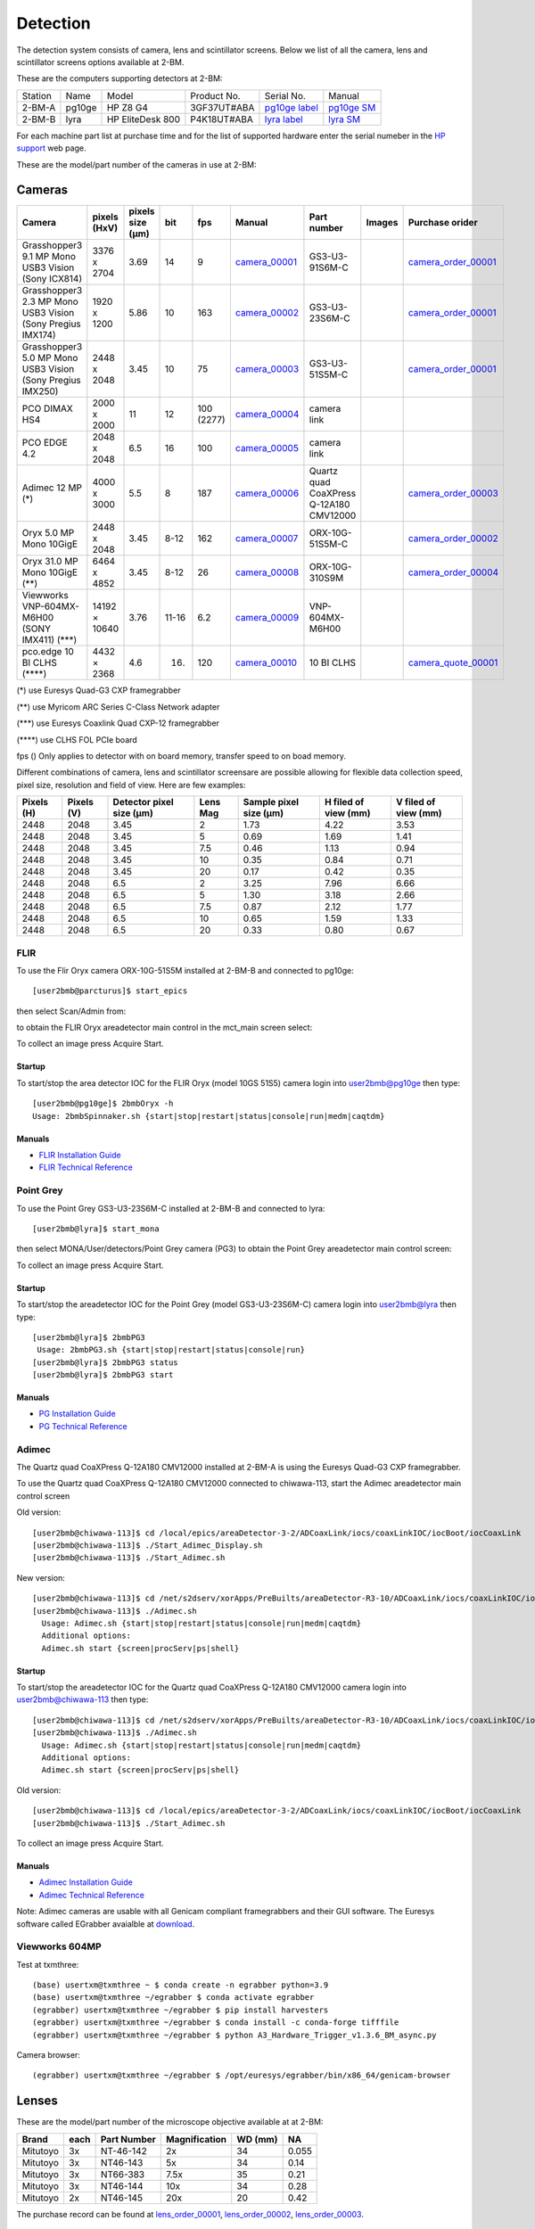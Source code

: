 Detection
=========

The detection system consists of camera, lens and scintillator screens. Below we list of all the camera, lens and scintillator screens options available at 2-BM.

These are the computers supporting detectors at 2-BM:

+-----------+--------------+-------------------+-----------------+--------------------------+---------------------+
| Station   | Name         |      Model        |  Product No.    |    Serial No.            |        Manual       |
+-----------+--------------+-------------------+-----------------+--------------------------+---------------------+
| 2-BM-A    | pg10ge       |  HP Z8 G4         | 3GF37UT#ABA     |  `pg10ge label`_         |     `pg10ge SM`_    |
+-----------+--------------+-------------------+-----------------+--------------------------+---------------------+
| 2-BM-B    | lyra         |  HP EliteDesk 800 | P4K18UT#ABA     |  `lyra label`_           |     `lyra SM`_      |
+-----------+--------------+-------------------+-----------------+--------------------------+---------------------+

For each machine part list at purchase time and for the list of supported hardware enter the serial numeber in the `HP support <https://partsurfer.hp.com/Search.aspx>`_ web page.

.. _pg10ge label: https://anl.box.com/s/oslaky958be3vyifda2xyq4tv0v9v7pz
.. _pg10ge SM: https://anl.box.com/s/m1u8o62wbr27n26iotfnbhgpncwsapcq
.. _lyra label: https://anl.box.com/s/lrjiwsfzwbe51gueb6vpyinqav86qx6o
.. _lyra SM: https://anl.box.com/s/dv0ub0gdjhs7q3h50ehgro6gaesbxcjf

These are the model/part number of the cameras in use at 2-BM:

.. _camera_00001:  https://www.ptgrey.com/grasshopper3-91mp-mono-usb3-vision-sony-icx814-camera        
.. _camera_00002:  https://www.ptgrey.com/grasshopper3-23-mp-mono-usb3-vision-sony-pregius-imx174-camera        
.. _camera_00003:  https://www.ptgrey.com/grasshopper3-50-mp-mono-usb3-vision-sony-pregius-imx250         
.. _camera_00004:  http://www.pco.de/fileadmin/user_upload/pco-product_sheets/pco.dimax_hs_data_sheet.pdf       
.. _camera_00005:  https://www.pco.de/scmos-cameras/pcoedge-42/       
.. _camera_00006:  https://www.adimec.com/cameras/machine-vision-cameras/quartz-series/q-12a180/   
.. _camera_00007:  https://www.flir.com/products/oryx-10gige/?model=ORX-10GS-51S5M-C&vertical=machine+vision&segment=iis
.. _camera_00008:  https://www.flir.com/products/oryx-10gige/?model=DEV-ORX-310S9M&vertical=machine+vision&segment=iis
.. _camera_00009:  https://vision.vieworks.com/en/camera/area_scan/VNP_series
.. _camera_00010:  https://anl.box.com/s/89t8lg9ncm5s4kikwctvdbd0ch517xgx

.. _camera_order_00001: https://apps.inside.anl.gov/paris/req.jsp?reqNbr=F6-109062
.. _camera_order_00002: https://apps.inside.anl.gov/paris/req.jsp?reqNbr=F8-219026
.. _camera_order_00003: https://apps.inside.anl.gov/paris/req.jsp?reqNbr=F6-161074
.. _camera_order_00004: https://apps.inside.anl.gov/paris/req.jsp?reqNbr=G2-175013

.. _camera_quote_00001: https://anl.box.com/s/6yv344apeox44m5salxmj4tfmdtvdov4

.. |d00001| image:: ../img/dimax_01.png
   :width: 50px
   :alt: dimax_01


.. |d00002| image:: ../img/dimax_02.png
   :width: 50px
   :alt: dimax_02


.. |d00003| image:: ../img/dimax_03.png
   :width: 50px
   :alt: dimax_03


.. |d00004| image:: ../img/flir_0.png
   :width: 50px
   :alt: flir

.. |d00005| image:: ../img/flir_1.png
   :width: 50px
   :alt: flir

.. |d00006| image:: ../img/flir_2.png
   :width: 50px
   :alt: flir

Cameras
-------

+-------------------------------------------------------------+---------------+------------------+---------+------------+--------------------+-----------------------------------------+-----------------------------+-------------------------------+
|                   Camera                                    |  pixels (HxV) | pixels size (μm) |   bit   | fps        |      Manual        | Part number                             |        Images               |          Purchase orider      |
+=============================================================+===============+==================+=========+============+====================+=========================================+=============================+===============================+
| Grasshopper3 9.1 MP Mono USB3 Vision (Sony ICX814)          |  3376 x 2704  |       3.69       | 14      | 9          |     camera_00001_  | GS3-U3-91S6M-C                          |                             |   camera_order_00001_         |
+-------------------------------------------------------------+---------------+------------------+---------+------------+--------------------+-----------------------------------------+-----------------------------+-------------------------------+
| Grasshopper3 2.3 MP Mono USB3 Vision (Sony Pregius IMX174)  |  1920 x 1200  |       5.86       | 10      | 163        |     camera_00002_  | GS3-U3-23S6M-C                          |                             |   camera_order_00001_         |
+-------------------------------------------------------------+---------------+------------------+---------+------------+--------------------+-----------------------------------------+-----------------------------+-------------------------------+
| Grasshopper3 5.0 MP Mono USB3 Vision (Sony Pregius IMX250)  |  2448 x 2048  |       3.45       | 10      | 75         |     camera_00003_  | GS3-U3-51S5M-C                          |                             |   camera_order_00001_         |
+-------------------------------------------------------------+---------------+------------------+---------+------------+--------------------+-----------------------------------------+-----------------------------+-------------------------------+
| PCO DIMAX HS4                                               |  2000 x 2000  |       11         | 12      | 100 (2277) |     camera_00004_  | camera link                             |  |d00001| |d00002| |d00003| |                               |
+-------------------------------------------------------------+---------------+------------------+---------+------------+--------------------+-----------------------------------------+-----------------------------+-------------------------------+
| PCO EDGE 4.2                                                |  2048 x 2048  |       6.5        | 16      | 100        |     camera_00005_  | camera link                             |                             |                               |
+-------------------------------------------------------------+---------------+------------------+---------+------------+--------------------+-----------------------------------------+-----------------------------+-------------------------------+
| Adimec 12 MP (\*)                                           |  4000 x 3000  |       5.5        | 8       | 187        |     camera_00006_  | Quartz quad CoaXPress Q-12A180 CMV12000 |                             |   camera_order_00003_         |
+-------------------------------------------------------------+---------------+------------------+---------+------------+--------------------+-----------------------------------------+-----------------------------+-------------------------------+
| Oryx 5.0 MP Mono 10GigE                                     |  2448 x 2048  |       3.45       | 8-12    | 162        |     camera_00007_  | ORX-10G-51S5M-C                         |   |d00004| |d00005|         |   camera_order_00002_         |
+-------------------------------------------------------------+---------------+------------------+---------+------------+--------------------+-----------------------------------------+-----------------------------+-------------------------------+
| Oryx 31.0 MP Mono 10GigE (\*\*)                             |  6464 x 4852  |       3.45       | 8-12    | 26         |     camera_00008_  | ORX-10G-310S9M                          |   |d00006|                  |   camera_order_00004_         |
+-------------------------------------------------------------+---------------+------------------+---------+------------+--------------------+-----------------------------------------+-----------------------------+-------------------------------+
| Viewworks VNP-604MX-M6H00 (SONY IMX411) (\*\*\*)            | 14192 × 10640 |       3.76       | 11-16   | 6.2        |     camera_00009_  | VNP-604MX-M6H00                         |                             |                               |
+-------------------------------------------------------------+---------------+------------------+---------+------------+--------------------+-----------------------------------------+-----------------------------+-------------------------------+
| pco.edge 10 BI CLHS   (\*\*\*\*)                            |  4432 ×  2368 |       4.6        | 16.     | 120        |     camera_00010_  | 10 BI CLHS                              |                             |    camera_quote_00001_        |
+-------------------------------------------------------------+---------------+------------------+---------+------------+--------------------+-----------------------------------------+-----------------------------+-------------------------------+

(\*)    use Euresys Quad-G3 CXP framegrabber

(\*\*)   use Myricom ARC Series C-Class Network adapter 

(\*\*\*)  use Euresys Coaxlink Quad CXP-12 framegrabber
  
(\*\*\*\*) use CLHS FOL PCIe board

fps () Only applies to detector with on board memory, transfer speed to on boad memory. 

Different combinations of camera, lens and scintillator screensare are possible allowing for flexible data collection speed, pixel size, resolution and field of view.  Here are few examples:


+-------------+-------------+---------------------------------+-----------+-----------------------------+----------------------------+------------------------+
|  Pixels (H) |  Pixels (V) | Detector pixel size  (μm)       |  Lens Mag |   Sample pixel size (μm)    |    H filed of view (mm)    |  V filed of view (mm)  |
+=============+=============+=================================+===========+=============================+============================+========================+
|     2448    |     2048    |          3.45                   |      2    |          1.73               |         4.22               |     3.53               | 
+-------------+-------------+---------------------------------+-----------+-----------------------------+----------------------------+------------------------+
|     2448    |     2048    |          3.45                   |      5    |          0.69               |         1.69               |     1.41               | 
+-------------+-------------+---------------------------------+-----------+-----------------------------+----------------------------+------------------------+
|     2448    |     2048    |          3.45                   |      7.5  |          0.46               |         1.13               |     0.94               | 
+-------------+-------------+---------------------------------+-----------+-----------------------------+----------------------------+------------------------+
|     2448    |     2048    |          3.45                   |      10   |          0.35               |         0.84               |     0.71               | 
+-------------+-------------+---------------------------------+-----------+-----------------------------+----------------------------+------------------------+
|     2448    |     2048    |          3.45                   |      20   |          0.17               |         0.42               |     0.35               | 
+-------------+-------------+---------------------------------+-----------+-----------------------------+----------------------------+------------------------+
|     2448    |     2048    |          6.5                    |      2    |          3.25               |         7.96               |     6.66               | 
+-------------+-------------+---------------------------------+-----------+-----------------------------+----------------------------+------------------------+
|     2448    |     2048    |          6.5                    |      5    |          1.30               |         3.18               |     2.66               | 
+-------------+-------------+---------------------------------+-----------+-----------------------------+----------------------------+------------------------+
|     2448    |     2048    |          6.5                    |      7.5  |          0.87               |         2.12               |     1.77               | 
+-------------+-------------+---------------------------------+-----------+-----------------------------+----------------------------+------------------------+
|     2448    |     2048    |          6.5                    |      10   |          0.65               |         1.59               |     1.33               | 
+-------------+-------------+---------------------------------+-----------+-----------------------------+----------------------------+------------------------+
|     2448    |     2048    |          6.5                    |      20   |          0.33               |         0.80               |     0.67               | 
+-------------+-------------+---------------------------------+-----------+-----------------------------+----------------------------+------------------------+


FLIR
^^^^

To use the Flir Oryx camera ORX-10G-51S5M installed at 2-BM-B and connected to pg10ge::

  [user2bmb@parcturus]$ start_epics

then select Scan/Admin from:

.. image:: ../img/start_epics.png 
   :width: 720px
   :align: center
   :alt: tomo_user


to obtain the FLIR Oryx areadetector main control in the mct_main screen select:


.. image:: ../img/mct_main.png 
   :width: 720px
   :align: center
   :alt: tomo_user

.. image:: ../img/flir_main.png 
   :width: 720px
   :align: center
   :alt: tomo_user

To collect an image press Acquire Start.

Startup
~~~~~~~

.. contents:: 
   :local:

To start/stop the area detector IOC for the FLIR Oryx (model 10GS 51S5) camera login into user2bmb@pg10ge then type::

    [user2bmb@pg10ge]$ 2bmbOryx -h
    Usage: 2bmbSpinnaker.sh {start|stop|restart|status|console|run|medm|caqtdm}

Manuals
~~~~~~~

- `FLIR Installation Guide <https://anl.box.com/s/7pe793z5x9cspayqimscavzqhdcc9og7>`_
- `FLIR Technical Reference <https://anl.box.com/s/iyysb20lkr9uwbbefy3s0n2pkq3lyktq>`_

Point Grey
^^^^^^^^^^

To use the Point Grey GS3-U3-23S6M-C installed at 2-BM-B and connected to lyra::

  [user2bmb@lyra]$ start_mona

then select MONA/User/detectors/Point Grey camera (PG3) to obtain the Point Grey areadetector main control screen:

.. image:: ../img/item_007.png 
   :width: 720px
   :align: center
   :alt: tomo_user

To collect an image press Acquire Start.

Startup
~~~~~~~

.. contents:: 
   :local:

To start/stop the areadetector IOC for the Point Grey (model GS3-U3-23S6M-C) camera login into user2bmb@lyra then type::

    [user2bmb@lyra]$ 2bmbPG3 
     Usage: 2bmbPG3.sh {start|stop|restart|status|console|run}
    [user2bmb@lyra]$ 2bmbPG3 status 
    [user2bmb@lyra]$ 2bmbPG3 start 

Manuals
~~~~~~~

- `PG Installation Guide <https://anl.box.com/s/ds559pqv1rsq8fmxdavyjycio4n3a7e0>`_
- `PG Technical Reference <https://anl.box.com/s/52w064y82yura524d9fkz27yst39597v>`_

Adimec
^^^^^^

The Quartz quad CoaXPress Q-12A180 CMV12000 installed at 2-BM-A is using the Euresys Quad-G3 CXP framegrabber.

To use the Quartz quad CoaXPress Q-12A180 CMV12000 connected to chiwawa-113, start the Adimec areadetector main control screen

Old version::

   [user2bmb@chiwawa-113]$ cd /local/epics/areaDetector-3-2/ADCoaxLink/iocs/coaxLinkIOC/iocBoot/iocCoaxLink
   [user2bmb@chiwawa-113]$ ./Start_Adimec_Display.sh
   [user2bmb@chiwawa-113]$ ./Start_Adimec.sh


.. image:: ../img/adimec.png 
   :width: 720px
   :align: center
   :alt: tomo_user

New version::

  [user2bmb@chiwawa-113]$ cd /net/s2dserv/xorApps/PreBuilts/areaDetector-R3-10/ADCoaxLink/iocs/coaxLinkIOC/iocBoot/iocCoaxLink/softioc/
  [user2bmb@chiwawa-113]$ ./Adimec.sh
    Usage: Adimec.sh {start|stop|restart|status|console|run|medm|caqtdm}
    Additional options:
    Adimec.sh start {screen|procServ|ps|shell}

.. image:: ../img/adimec_new.png 
   :width: 720px
   :align: center
   :alt: tomo_user


Startup
~~~~~~~

.. contents:: 
   :local:

To start/stop the areadetector IOC for the  Quartz quad CoaXPress Q-12A180 CMV12000  camera login into user2bmb@chiwawa-113 then type::

  [user2bmb@chiwawa-113]$ cd /net/s2dserv/xorApps/PreBuilts/areaDetector-R3-10/ADCoaxLink/iocs/coaxLinkIOC/iocBoot/iocCoaxLink/softioc/
  [user2bmb@chiwawa-113]$ ./Adimec.sh
    Usage: Adimec.sh {start|stop|restart|status|console|run|medm|caqtdm}
    Additional options:
    Adimec.sh start {screen|procServ|ps|shell}

Old version::

   [user2bmb@chiwawa-113]$ cd /local/epics/areaDetector-3-2/ADCoaxLink/iocs/coaxLinkIOC/iocBoot/iocCoaxLink
   [user2bmb@chiwawa-113]$ ./Start_Adimec.sh

To collect an image press Acquire Start.

Manuals
~~~~~~~

- `Adimec Installation Guide <https://anl.box.com/s/zyyt72lhttnhksgnwi2f02p8wbsoz9r7>`_
- `Adimec Technical Reference <https://anl.box.com/s/zyyt72lhttnhksgnwi2f02p8wbsoz9r7>`_


Note: Adimec cameras are usable with all Genicam compliant framegrabbers and their GUI software. The Euresys software called EGrabber avaialble at `download <https://www.euresys.com/en/Support/Download-area?Series=105d06c5-6ad9-42ff-b7ce-622585ce607f>`_.


Viewworks 604MP
^^^^^^^^^^^^^^^

Test at txmthree::

   (base) usertxm@txmthree ~ $ conda create -n egrabber python=3.9   
   (base) usertxm@txmthree ~/egrabber $ conda activate egrabber
   (egrabber) usertxm@txmthree ~/egrabber $ pip install harvesters
   (egrabber) usertxm@txmthree ~/egrabber $ conda install -c conda-forge tifffile
   (egrabber) usertxm@txmthree ~/egrabber $ python A3_Hardware_Trigger_v1.3.6_BM_async.py   

Camera browser::

   (egrabber) usertxm@txmthree ~/egrabber $ /opt/euresys/egrabber/bin/x86_64/genicam-browser

.. image:: ../img/vieworks.png
   :width: 1200px
   :align: center
   :alt: tomo_user 

Lenses
------

These are the model/part number of the microscope objective available at  at 2-BM:

.. _lens_order_00001: https://apps.inside.anl.gov/paris/req.jsp?reqNbr=F0-144093
.. _lens_order_00002: https://apps.inside.anl.gov/paris/req.jsp?reqNbr=F1-153142
.. _lens_order_00003: https://apps.inside.anl.gov/paris/req.jsp?reqNbr=F1-165089

+-------------+------+------------------+-----------------+--------------------+----------------+
|    Brand    | each |   Part Number    |  Magnification  |       WD (mm)      |       NA       |
+=============+======+==================+=================+====================+================+
|  Mitutoyo   |   3x |   NT-46-142      |        2x       |        34          |     0.055      |
+-------------+------+------------------+-----------------+--------------------+----------------+
|  Mitutoyo   |   3x |   NT46-143       |        5x       |        34          |     0.14       |
+-------------+------+------------------+-----------------+--------------------+----------------+
|  Mitutoyo   |   3x |   NT66-383       |      7.5x       |        35          |     0.21       |
+-------------+------+------------------+-----------------+--------------------+----------------+
|  Mitutoyo   |   3x |   NT46-144       |     10x         |        34          |     0.28       |
+-------------+------+------------------+-----------------+--------------------+----------------+
|  Mitutoyo   |   2x |   NT46-145       |     20x         |        20          |     0.42       |
+-------------+------+------------------+-----------------+--------------------+----------------+

The purchase record can be found at lens_order_00001_, lens_order_00002_, lens_order_00003_.


Scintillators
-------------

.. _esrf1_specs: https://anl.box.com/s/0q3bc124x4ai5pnkt01vmbimduwnubee
.. _esrf1_order: https://apps.inside.anl.gov/paris/req.jsp?reqNbr=F6-161076
.. _esrf2_specs: https://anl.box.com/s/wo4ph36t29hw88dkt8ip1rfmunl31nnq
.. _esrf2_order: https://apps.inside.anl.gov/paris/req.jsp?reqNbr=G2-069073
.. _marketech_order: https://apps.inside.anl.gov/paris/req.jsp?reqNbr=F6-161075
.. _crytur_order_01: https://apps.inside.anl.gov/paris/req.jsp?reqNbr=F3-119046
.. _crytur_order_02: https://apps.inside.anl.gov/paris/req.jsp?reqNbr=F1-153126


+-------------+------------------+-----------------+----------------+---------------------------+-------------------------+
|    Source   |       Type       |  Thickness (μm) |   Size (mm)    |  Specification            |     Order Ref.          |
+=============+==================+=================+================+===========================+=========================+
|     ESRF    |      GGG:Eu      |         2       |     8 x 8      |     esrf1_specs_          |   esrf1_order_          |
+-------------+------------------+-----------------+----------------+---------------------------+-------------------------+
|     ESRF    |      GGG:Eu      |         5       |     8 x 8      |     esrf1_specs_          |   esrf1_order_          |
+-------------+------------------+-----------------+----------------+---------------------------+-------------------------+
|     ESRF    |      GGG:Eu      |        23       |     8 x 8      |     esrf1_specs_          |   esrf1_order_          |
+-------------+------------------+-----------------+----------------+---------------------------+-------------------------+
|     ESRF    |      LOS:Tb      |         6       |     8 x 8      |     esrf1_specs_          |   esrf1_order_          |
+-------------+------------------+-----------------+----------------+---------------------------+-------------------------+
|     ESRF    |      GGG:Eu      |        17       |     8 x 8      |     esrf2_specs_          |   esrf2_order_          |
+-------------+------------------+-----------------+----------------+---------------------------+-------------------------+
|     ESRF    |      GGG:Eu      |        21       |     8 x 8      |     esrf2_specs_          |   esrf2_order_          |
+-------------+------------------+-----------------+----------------+---------------------------+-------------------------+
|     ESRF    |      GGG:Eu      |        25       |     8 x 8      |     esrf2_specs_          |   esrf2_order_          |
+-------------+------------------+-----------------+----------------+---------------------------+-------------------------+
| Marketech   |     LuAG:Ce      |        100      |     25.4       |          -                |   marketech_order_      |
+-------------+------------------+-----------------+----------------+---------------------------+-------------------------+
| Marketech   |     LuAG:Ce      |        200      |     25.4       |          -                |   marketech_order_      |
+-------------+------------------+-----------------+----------------+---------------------------+-------------------------+
| Crytur      |     LuAG:Ce      |         20      |     10         |          -                |   crytur_order_01_      |
+-------------+------------------+-----------------+----------------+---------------------------+-------------------------+
| Crytur      |     LuAG:Ce      |         25      |     10         |          -                |   crytur_order_01_      |
+-------------+------------------+-----------------+----------------+---------------------------+-------------------------+
| Crytur      |     LuAG:Ce      |         10      |     10         |  glued on 1 mm quartz.    |   crytur_order_01_      |
+-------------+------------------+-----------------+----------------+---------------------------+-------------------------+
| Crytur      |     LuAG:Ce      |         10      |     10         |  glued on 0.17 mm quartz  |   crytur_order_01_      |
+-------------+------------------+-----------------+----------------+---------------------------+-------------------------+
| Crytur      |     LuAG:Ce      |         50      |     25.5       |          -                |   crytur_order_02_      |
+-------------+------------------+-----------------+----------------+---------------------------+-------------------------+


Crytur cleaning crystal surfaces
^^^^^^^^^^^^^^^^^^^^^^^^^^^^^^^^

1. use a mixture of HCl:HNO3 =3:2, (to remove Al coatings use NaOH)
2. rins in DI water


Scintillator emissions
^^^^^^^^^^^^^^^^^^^^^^

Below are the emission spectrum plots of common scintillator screens:

.. image:: ../img/scintillator_qe_01.png
   :width: 320px
   :align: center
   :alt: tomo_user 

.. image:: ../img/scintillator_qe_02.png
   :width: 320px
   :align: center
   :alt: tomo_user 

.. image:: ../img/scintillator_qe_03.png
   :width: 320px
   :align: center
   :alt: tomo_user 

.. image:: ../img/scintillator_qe_04.png
   :width: 320px
   :align: center
   :alt: tomo_user 

.. image:: ../img/scintillator_qe_05.png
   :width: 320px
   :align: center
   :alt: tomo_user 

.. image:: ../img/scintillator_qe_06.png
   :width: 320px
   :align: center
   :alt: tomo_user 



CCD Lens calculator
-------------------

To calculate the pixel size / resolution for an arbitrary lens/scintillator/detector combination you can use the `CCD Lens calculator`_ to obtain the following:


.. image:: ../img/CCD_Lenses_calculator.png
   :width: 320px
   :align: center
   :alt: tomo_user 


.. _CCD Lens calculator: https://anl.box.com/s/800n760yv7dx1332yt2rk1znstpa7wtq


Visualization
-------------

.. _ImageJ_Viewer: https://cars9.uchicago.edu/software/epics/areaDetectorViewers.html#ImageJViewers

To view the images collected by the detector press ImageJ on the main beamline control screen:

.. image:: ../img/item_004.png 
   :width: 128px
   :align: center
   :alt: tomo_user

then make sure the areaDetector plug-in for ImageJ, `ImageJ_Viewer`_,  is running select:

.. image:: ../img/item_005.png 
   :width: 480px
   :align: center
   :alt: tomo_user 

and press start at:

.. image:: ../img/item_006.png 
   :width: 480px
   :align: center
   :alt: tomo_user 


To open the hdf files saved by the detector use:

1. fiji: https://imagej.net/Fiji 
2. hdf: plugin from https://github.com/paulscherrerinstitute/ch.psi.imagej.hdf5
3. hdfview https://support.hdfgroup.org/products/java/hdfview/
4. argos https://github.com/titusjan/argos
